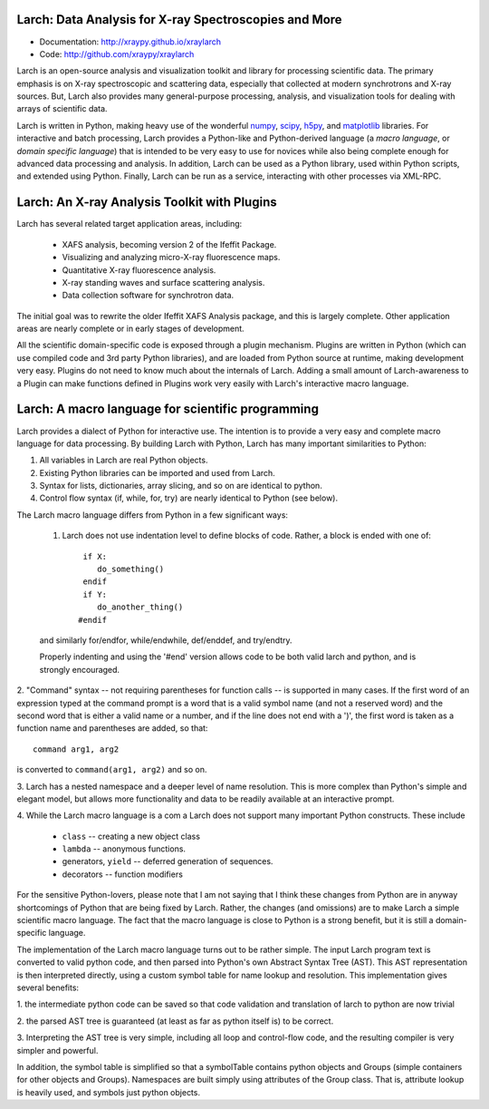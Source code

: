 Larch:  Data Analysis for X-ray Spectroscopies and More
======================================

.. image:: https://travis-ci.org/xraypy/xraylarch.png
   :target: https://travis-ci.org/xraypy/xraylarch

.. _scipy: http://scipy.org/
.. _numpy: http://numpy.scipy.org/
.. _matplotlib: http://matplotlib.org/
.. _h5py: http://code.google.com/p/h5py/

* Documentation: http://xraypy.github.io/xraylarch
* Code: http://github.com/xraypy/xraylarch


Larch is an open-source analysis and visualization toolkit and library for
processing scientific data.  The primary emphasis is on X-ray spectroscopic
and scattering data, especially that collected at modern synchrotrons and
X-ray sources.  But, Larch also provides many general-purpose processing,
analysis, and visualization tools for dealing with arrays of scientific
data.  

Larch is written in Python, making heavy use of the wonderful `numpy`_,
`scipy`_, `h5py`_, and `matplotlib`_ libraries.  For interactive and batch
processing, Larch provides a Python-like and Python-derived language (a
*macro language*, or *domain specific language*) that is intended to be
very easy to use for novices while also being complete enough for advanced
data processing and analysis.  In addition, Larch can be used as a Python
library, used within Python scripts, and extended using Python.  Finally,
Larch can be run as a service, interacting with other processes via
XML-RPC. 

Larch: An X-ray Analysis Toolkit with Plugins
===============================

Larch has several related target application areas, including:

  * XAFS analysis, becoming version 2 of the Ifeffit Package.
  * Visualizing and analyzing micro-X-ray fluorescence maps.
  * Quantitative X-ray fluorescence analysis.
  * X-ray standing waves and surface scattering analysis.
  * Data collection software for synchrotron data.

The initial goal was to rewrite the older Ifeffit XAFS Analysis package,
and this is largely complete.  Other application areas are nearly complete
or in early stages of development.

All the scientific domain-specific code is exposed through a plugin
mechanism.  Plugins are written in Python (which can use compiled code and
3rd party Python libraries), and are loaded from Python source at runtime,
making development very easy.  Plugins do not need to know much about the
internals of Larch.  Adding a small amount of  Larch-awareness to a Plugin
can make functions defined in Plugins work very easily with Larch's
interactive macro language.

Larch: A macro language for scientific programming 
======================================

Larch provides a dialect of Python for interactive use.  The intention is
to provide a very easy and complete macro language for data processing.
By building Larch with Python, Larch has many important similarities to
Python:

1.  All variables in Larch are real Python objects.

2.  Existing Python libraries can be imported and used from Larch.

3.  Syntax for lists, dictionaries, array slicing, and so on are identical to python.

4. Control flow syntax (if, while, for, try) are nearly identical to Python (see below).
    
  
The Larch macro language differs from Python in a few significant ways:

   1. Larch does not use indentation level to define blocks of  code. Rather,  a block is ended with one of::

            if X:        
               do_something()
            endif
            if Y: 
               do_another_thing()
           #endif

   and similarly   for/endfor, while/endwhile, def/enddef, and   try/endtry.

   Properly indenting and using the '#end' version allows code to be both  
   valid larch and python, and is strongly encouraged.

2.  "Command" syntax -- not requiring parentheses for function calls --   is 
supported in many cases.  If the first word of an expression typed at the
command prompt is a word that is a valid symbol name (and not a reserved
word) and the second word that is either a valid name or a number, and if
the line does not end with a ')', the first word is taken as a function
name and parentheses are added, so that::

           command arg1, arg2   

is converted to ``command(arg1, arg2)`` and so on.

3.  Larch has a nested namespace and a deeper level of name resolution.
This is more complex than Python's simple and elegant model, but allows
more functionality and data to be readily available at an interactive
prompt.

4.  While the Larch macro language is a com a Larch does not support many
important Python constructs.  These include

       *  ``class``     -- creating a new object class
       *  ``lambda``  -- anonymous functions.
       *   generators, ``yield`` -- deferred generation of sequences.
       *   decorators   --  function modifiers
            
For the sensitive Python-lovers, please note that I am not saying that I
think these changes from Python are in anyway shortcomings of Python that
are being fixed by Larch.  Rather, the changes (and omissions) are to make
Larch a simple scientific macro language.  The fact that the macro language
is close to Python is a strong benefit, but it is still a domain-specific
language. 

The implementation of the Larch macro language turns out to be rather
simple.  The input Larch program text is converted to valid python code,
and then parsed into Python's own Abstract Syntax Tree (AST).  This AST
representation is then interpreted directly, using a custom symbol table
for name lookup and resolution.  This implementation gives several
benefits:

1.  the intermediate python code can be saved so that code validation and
translation of larch to python are now trivial

2. the parsed AST tree is guaranteed (at least as far as python itself is)
to be correct.

3. Interpreting the AST tree is very simple, including all loop and
control-flow code, and the resulting compiler is very simpler and powerful.

In addition, the symbol table is simplified so that a symbolTable contains
python objects and Groups (simple containers for other objects and
Groups). Namespaces are built simply using attributes of the Group class.
That is, attribute lookup is heavily used, and symbols just python objects.



